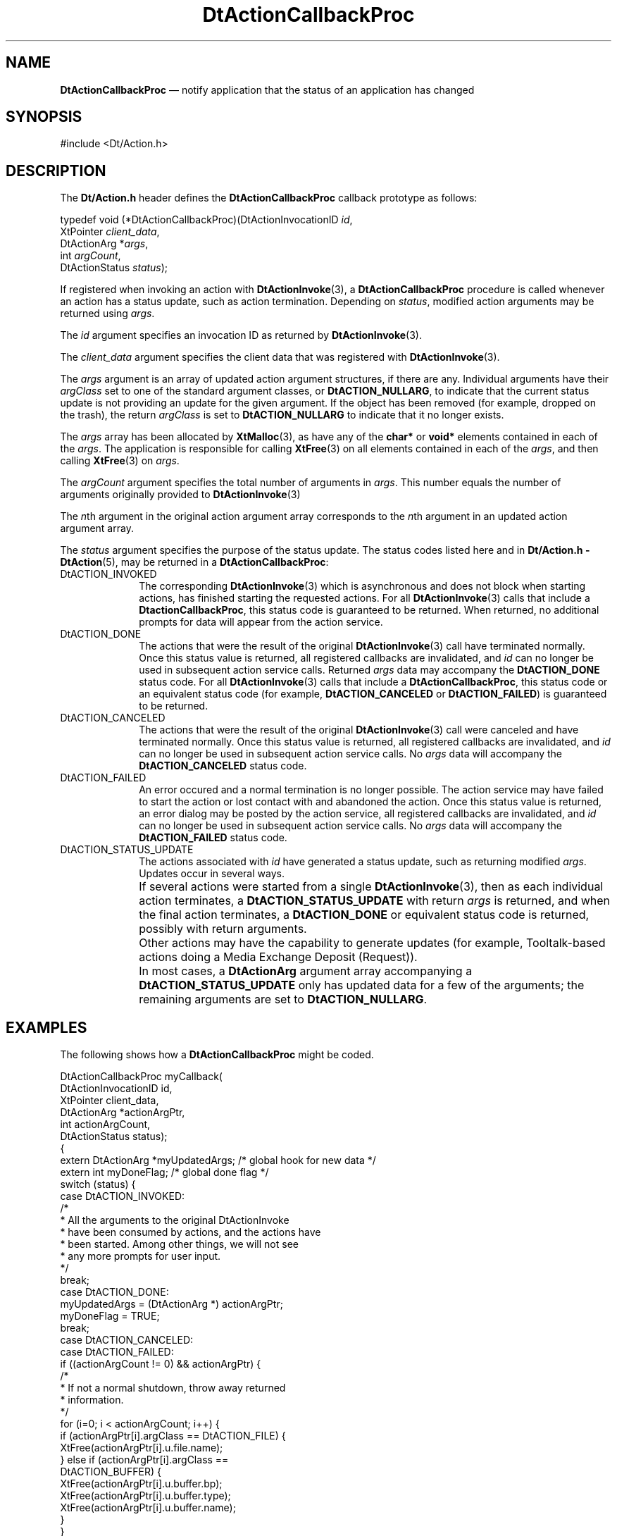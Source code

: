 '\" t
...\" ActionCa.sgm /main/10 1996/09/08 20:02:03 rws $
.de P!
.fl
\!!1 setgray
.fl
\\&.\"
.fl
\!!0 setgray
.fl			\" force out current output buffer
\!!save /psv exch def currentpoint translate 0 0 moveto
\!!/showpage{}def
.fl			\" prolog
.sy sed -e 's/^/!/' \\$1\" bring in postscript file
\!!psv restore
.
.de pF
.ie     \\*(f1 .ds f1 \\n(.f
.el .ie \\*(f2 .ds f2 \\n(.f
.el .ie \\*(f3 .ds f3 \\n(.f
.el .ie \\*(f4 .ds f4 \\n(.f
.el .tm ? font overflow
.ft \\$1
..
.de fP
.ie     !\\*(f4 \{\
.	ft \\*(f4
.	ds f4\"
'	br \}
.el .ie !\\*(f3 \{\
.	ft \\*(f3
.	ds f3\"
'	br \}
.el .ie !\\*(f2 \{\
.	ft \\*(f2
.	ds f2\"
'	br \}
.el .ie !\\*(f1 \{\
.	ft \\*(f1
.	ds f1\"
'	br \}
.el .tm ? font underflow
..
.ds f1\"
.ds f2\"
.ds f3\"
.ds f4\"
.ta 8n 16n 24n 32n 40n 48n 56n 64n 72n 
.TH "DtActionCallbackProc" "library call"
.SH "NAME"
\fBDtActionCallbackProc\fR \(em notify application that the status of an application has changed
.SH "SYNOPSIS"
.PP
.nf
#include <Dt/Action\&.h>
.fi
.SH "DESCRIPTION"
.PP
The
\fBDt/Action\&.h\fP header defines the
\fBDtActionCallbackProc\fP callback prototype as follows:
.PP
.nf
typedef void (*DtActionCallbackProc)(DtActionInvocationID \fIid\fP,
        XtPointer \fIclient_data\fP,
        DtActionArg *\fIargs\fP,
        int \fIargCount\fP,
        DtActionStatus \fIstatus\fP);
.fi
.PP
If registered when invoking an action with
\fBDtActionInvoke\fP(3), a
\fBDtActionCallbackProc\fP procedure is called
whenever an action has a status update, such as action termination\&.
Depending on
\fIstatus\fP, modified action arguments may be returned using
\fIargs\fP\&.
.PP
The
\fIid\fP argument specifies an invocation ID as returned by
\fBDtActionInvoke\fP(3)\&.
.PP
The
\fIclient_data\fP argument specifies the client data that was
registered with
\fBDtActionInvoke\fP(3)\&.
.PP
The
\fIargs\fP argument is an array of updated action argument structures, if there are any\&.
Individual arguments have their
\fIargClass\fP set to one of the standard argument classes, or
\fBDtACTION_NULLARG\fP, to indicate that the current
status update is not providing an update for the given argument\&.
If the object has been removed (for example, dropped on the trash), the
return
\fIargClass\fP is set to
\fBDtACTION_NULLARG\fP to indicate that it no longer exists\&.
.PP
The
\fIargs\fP array has been allocated by
\fBXtMalloc\fP(3), as have any of the
\fBchar*\fR or
\fBvoid*\fR elements contained in each of the
\fIargs\fP\&. The application is responsible for calling
\fBXtFree\fP(3) on all elements contained in each of the
\fIargs\fP, and then calling
\fBXtFree\fP(3) on
\fIargs\fP\&.
.PP
The
\fIargCount\fP argument specifies the total number of arguments
in
\fIargs\fP\&. This number equals the number of arguments originally provided to
\fBDtActionInvoke\fP(3)
.PP
The
\fIn\fPth argument in the original action
argument array corresponds to the
\fIn\fPth argument in an updated action argument array\&.
.PP
The
\fIstatus\fP argument specifies the purpose of the status update\&.
The status codes listed here and in
\fBDt/Action\&.h - DtAction\fP(5), may be returned in a
\fBDtActionCallbackProc\fP:
.IP "DtACTION_INVOKED" 10
The corresponding
\fBDtActionInvoke\fP(3) which is asynchronous and does not block when starting actions,
has finished starting the requested actions\&.
For all
\fBDtActionInvoke\fP(3) calls that include a
\fBDtactionCallbackProc\fP, this status code is guaranteed to be returned\&.
When returned, no additional prompts for data will appear
from the action service\&.
.IP "DtACTION_DONE" 10
The actions that were the result of the original
\fBDtActionInvoke\fP(3) call have terminated normally\&.
Once this status value is returned, all registered callbacks are invalidated,
and
\fIid\fP can no longer be used in subsequent action service calls\&.
Returned
\fIargs\fP data may accompany the
\fBDtACTION_DONE\fP status code\&.
For all
\fBDtActionInvoke\fP(3) calls that include a
\fBDtActionCallbackProc\fP, this status code or an equivalent status code (for example,
\fBDtACTION_CANCELED\fP or
\fBDtACTION_FAILED\fP) is guaranteed to be returned\&.
.IP "DtACTION_CANCELED" 10
The actions that were the result of the original
\fBDtActionInvoke\fP(3) call were canceled and have terminated normally\&.
Once this status value is returned, all registered callbacks are
invalidated, and
\fIid\fP can no longer be used in subsequent
action service calls\&.
No
\fIargs\fP data will accompany the
\fBDtACTION_CANCELED\fP status code\&.
.IP "DtACTION_FAILED" 10
An error occured and a normal termination is no longer possible\&.
The action service may have failed to start the
action or lost contact with and abandoned the action\&.
Once this status value is returned, an error dialog may be
posted by the action service, all registered callbacks are
invalidated, and
\fIid\fP can no longer be used in subsequent action service calls\&.
No
\fIargs\fP data will accompany the
\fBDtACTION_FAILED\fP status code\&.
.IP "DtACTION_STATUS_UPDATE" 10
The actions associated with
\fIid\fP have generated a status update, such as returning modified
\fIargs\fP\&. Updates occur in several ways\&.
.IP "" 10
If several actions were started from a single
\fBDtActionInvoke\fP(3), then as each individual action terminates, a
\fBDtACTION_STATUS_UPDATE\fP with return
\fIargs\fP is returned, and when the final action
terminates, a
\fBDtACTION_DONE\fP or equivalent status code is returned, possibly with return arguments\&.
.IP "" 10
Other actions may have the capability to generate updates
(for example, Tooltalk-based actions doing a Media Exchange
Deposit (Request))\&.
.IP "" 10
In most cases, a
\fBDtActionArg\fR argument array accompanying a
\fBDtACTION_STATUS_UPDATE\fP only has updated data for a few of the arguments; the remaining arguments
are set to
\fBDtACTION_NULLARG\fP\&.
.SH "EXAMPLES"
.PP
The following shows how a
\fBDtActionCallbackProc\fP might be coded\&.
.PP
.nf
\f(CWDtActionCallbackProc myCallback(
     DtActionInvocationID id,
     XtPointer client_data,
     DtActionArg *actionArgPtr,
     int actionArgCount,
     DtActionStatus status);
{
     extern DtActionArg *myUpdatedArgs; /* global hook for new data */
     extern int myDoneFlag; /* global done flag */
     switch (status) {
          case DtACTION_INVOKED:
               /*
                * All the arguments to the original DtActionInvoke
                * have been consumed by actions, and the actions have
                * been started\&.  Among other things, we will not see
                * any more prompts for user input\&.
                */
               break;
          case DtACTION_DONE:
               myUpdatedArgs = (DtActionArg *) actionArgPtr;
               myDoneFlag = TRUE;
               break;
          case DtACTION_CANCELED:
          case DtACTION_FAILED:
               if ((actionArgCount != 0) && actionArgPtr) {
                    /*
                     * If not a normal shutdown, throw away returned
                     * information\&.
                     */
                    for (i=0; i < actionArgCount; i++) {
                         if (actionArgPtr[i]\&.argClass == DtACTION_FILE) {
                              XtFree(actionArgPtr[i]\&.u\&.file\&.name);
                         } else if (actionArgPtr[i]\&.argClass ==
                                    DtACTION_BUFFER) {
                              XtFree(actionArgPtr[i]\&.u\&.buffer\&.bp);
                              XtFree(actionArgPtr[i]\&.u\&.buffer\&.type);
                              XtFree(actionArgPtr[i]\&.u\&.buffer\&.name);
                         }
                    }
                    XtFree(actionArgPtr);
               }
               myUpdatedArgs = (DtActionArg *) NULL;
               myDoneFlag = FALSE;
               break;
          case DtACTION_STATUS_UPDATE:
               myUpdatedArgs = (DtActionArg *) actionArgPtr;
               myDoneFlag = FALSE;
               break;
          default:
               /* ignore */
               break;
     }
}\fR
.fi
.PP
.SH "SEE ALSO"
.PP
\fBDt/Action\&.h - DtAction\fP(5), \fBDtDbLoad\fP(3), \fBDtActionLabel\fP(3), \fBDtActionDescription\fP(3), \fBDtActionExists\fP(3), \fBDtActionInvoke\fP(3), \fBXtMalloc\fP(3), \fBXtFree\fP(3), \fBdtdtfile\fP(4)\&. 
...\" created by instant / docbook-to-man, Sun 02 Sep 2012, 09:40
